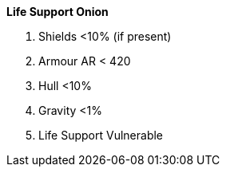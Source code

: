 .*Life Support Onion*
. Shields <10% (if present)
. Armour AR < 420
. Hull <10%
. Gravity <1%
. Life Support Vulnerable